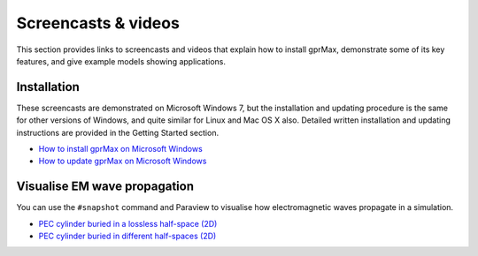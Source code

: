 .. _screencasts:

********************
Screencasts & videos
********************

This section provides links to screencasts and videos that explain how to install gprMax, demonstrate some of its key features, and give example models showing applications.

Installation
------------

These screencasts are demonstrated on Microsoft Windows 7, but the installation and updating procedure is the same for other versions of Windows, and quite similar for Linux and Mac OS X also. Detailed written installation and updating instructions are provided in the Getting Started section.

* `How to install gprMax on Microsoft Windows <https://youtu.be/YkPWMmJILcI>`_
* `How to update gprMax on Microsoft Windows <https://youtu.be/e0ROY792s9o>`_

Visualise EM wave propagation
-----------------------------

You can use the ``#snapshot`` command and Paraview to visualise how electromagnetic waves propagate in a simulation.

* `PEC cylinder buried in a lossless half-space (2D) <https://youtu.be/BpBo0-SFda4>`_
* `PEC cylinder buried in different half-spaces (2D) <https://youtu.be/g744O_wb14I>`_